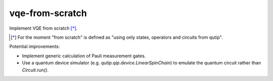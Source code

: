 vqe-from-scratch
================

Implement VQE from scratch [*]_.

.. [*] For the moment "from scratch" is defined as "using only states, operators and circuits from qutip".

Potential improvements:

* Implement generic calculation of Pauli measurement gates.
* Use a quantum device simulator (e.g. `qutip.qip.device.LinearSpinChain`) to
  emulate the quantum circuit rather than `Circuit.run()`.
